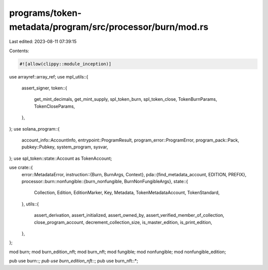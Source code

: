 programs/token-metadata/program/src/processor/burn/mod.rs
=========================================================

Last edited: 2023-08-11 07:39:15

Contents:

.. code-block:: rs

    #![allow(clippy::module_inception)]

use arrayref::array_ref;
use mpl_utils::{
    assert_signer,
    token::{
        get_mint_decimals, get_mint_supply, spl_token_burn, spl_token_close, TokenBurnParams,
        TokenCloseParams,
    },
};
use solana_program::{
    account_info::AccountInfo, entrypoint::ProgramResult, program_error::ProgramError,
    program_pack::Pack, pubkey::Pubkey, system_program, sysvar,
};
use spl_token::state::Account as TokenAccount;

use crate::{
    error::MetadataError,
    instruction::{Burn, BurnArgs, Context},
    pda::{find_metadata_account, EDITION, PREFIX},
    processor::burn::nonfungible::{burn_nonfungible, BurnNonFungibleArgs},
    state::{
        Collection, Edition, EditionMarker, Key, Metadata, TokenMetadataAccount, TokenStandard,
    },
    utils::{
        assert_derivation, assert_initialized, assert_owned_by,
        assert_verified_member_of_collection, close_program_account, decrement_collection_size,
        is_master_edition, is_print_edition,
    },
};

mod burn;
mod burn_edition_nft;
mod burn_nft;
mod fungible;
mod nonfungible;
mod nonfungible_edition;

pub use burn::*;
pub use burn_edition_nft::*;
pub use burn_nft::*;


